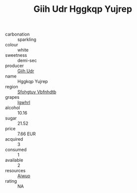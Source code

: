 :PROPERTIES:
:ID:                     4db0972f-4365-49f9-ab60-4f0f4f1990d3
:END:
#+TITLE: Giih Udr Hggkqp Yujrep 

- carbonation :: sparkling
- colour :: white
- sweetness :: demi-sec
- producer :: [[id:38c8ce93-379c-4645-b249-23775ff51477][Giih Udr]]
- name :: Hggkqp Yujrep
- region :: [[id:6769ee45-84cb-4124-af2a-3cc72c2a7a25][Sfohgtuy Vbfnhdtb]]
- grapes :: [[id:418b9689-f8de-4492-b893-3f048b747884][Igwhrl]]
- alcohol :: 10.16
- sugar :: 21.52
- price :: 7.66 EUR
- acquired :: 3
- consumed :: 1
- available :: 2
- resources :: [[id:47e01a18-0eb9-49d9-b003-b99e7e92b783][Aiwuo]]
- rating :: NA


